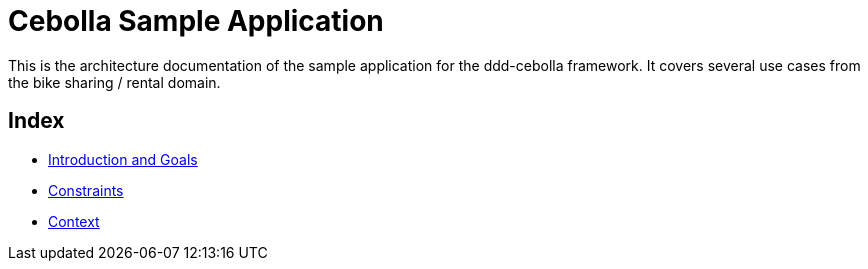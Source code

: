 = Cebolla Sample Application

This is the architecture documentation of the sample application for the ddd-cebolla framework. It covers several use
cases from the bike sharing / rental domain.

== Index

* <<00-index/00-introduction.adoc#,Introduction and Goals>>
* <<00-index/01-constraints.adoc#,Constraints>>
* <<00-index/02-context.adoc#,Context>>
